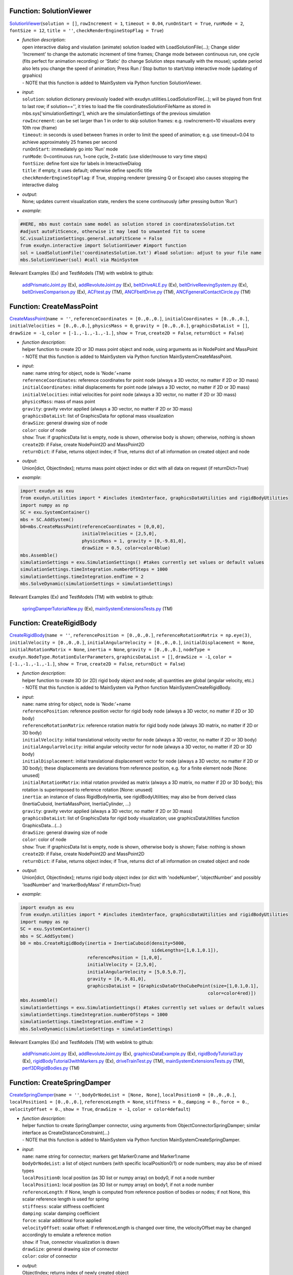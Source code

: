 

.. _sec-mainsystemextensions-solutionviewer:

Function: SolutionViewer
^^^^^^^^^^^^^^^^^^^^^^^^
`SolutionViewer <https://github.com/jgerstmayr/EXUDYN/blob/master/main/pythonDev/exudyn/interactive.py\#L754>`__\ (\ ``solution = []``\ , \ ``rowIncrement = 1``\ , \ ``timeout = 0.04``\ , \ ``runOnStart = True``\ , \ ``runMode = 2``\ , \ ``fontSize = 12``\ , \ ``title = ''``\ , \ ``checkRenderEngineStopFlag = True``\ )

- | \ *function description*\ :
  | open interactive dialog and visulation (animate) solution loaded with LoadSolutionFile(...); Change slider 'Increment' to change the automatic increment of time frames; Change mode between continuous run, one cycle (fits perfect for animation recording) or 'Static' (to change Solution steps manually with the mouse); update period also lets you change the speed of animation; Press Run / Stop button to start/stop interactive mode (updating of grpahics)
  | - NOTE that this function is added to MainSystem via Python function SolutionViewer.
- | \ *input*\ :
  | \ ``solution``\ : solution dictionary previously loaded with exudyn.utilities.LoadSolutionFile(...); will be played from first to last row; if solution=='', it tries to load the file coordinatesSolutionFileName as stored in mbs.sys['simulationSettings'], which are the simulationSettings of the previous simulation
  | \ ``rowIncrement``\ : can be set larger than 1 in order to skip solution frames: e.g. rowIncrement=10 visualizes every 10th row (frame)
  | \ ``timeout``\ : in seconds is used between frames in order to limit the speed of animation; e.g. use timeout=0.04 to achieve approximately 25 frames per second
  | \ ``runOnStart``\ : immediately go into 'Run' mode
  | \ ``runMode``\ : 0=continuous run, 1=one cycle, 2=static (use slider/mouse to vary time steps)
  | \ ``fontSize``\ : define font size for labels in InteractiveDialog
  | \ ``title``\ : if empty, it uses default; otherwise define specific title
  | \ ``checkRenderEngineStopFlag``\ : if True, stopping renderer (pressing Q or Escape) also causes stopping the interactive dialog
- | \ *output*\ :
  | None; updates current visualization state, renders the scene continuously (after pressing button 'Run')
- | \ *example*\ :

.. code-block:: python

  #HERE, mbs must contain same model as solution stored in coordinatesSolution.txt
  #adjust autoFitScence, otherwise it may lead to unwanted fit to scene
  SC.visualizationSettings.general.autoFitScene = False
  from exudyn.interactive import SolutionViewer #import function
  sol = LoadSolutionFile('coordinatesSolution.txt') #load solution: adjust to your file name
  mbs.SolutionViewer(sol) #call via MainSystem


Relevant Examples (Ex) and TestModels (TM) with weblink to github:

    \ `addPrismaticJoint.py <https://github.com/jgerstmayr/EXUDYN/blob/master/main/pythonDev/Examples/addPrismaticJoint.py>`_\  (Ex), \ `addRevoluteJoint.py <https://github.com/jgerstmayr/EXUDYN/blob/master/main/pythonDev/Examples/addRevoluteJoint.py>`_\  (Ex), \ `beltDriveALE.py <https://github.com/jgerstmayr/EXUDYN/blob/master/main/pythonDev/Examples/beltDriveALE.py>`_\  (Ex), \ `beltDriveReevingSystem.py <https://github.com/jgerstmayr/EXUDYN/blob/master/main/pythonDev/Examples/beltDriveReevingSystem.py>`_\  (Ex), \ `beltDrivesComparison.py <https://github.com/jgerstmayr/EXUDYN/blob/master/main/pythonDev/Examples/beltDrivesComparison.py>`_\  (Ex), \ `ACFtest.py <https://github.com/jgerstmayr/EXUDYN/blob/master/main/pythonDev/TestModels/ACFtest.py>`_\  (TM), \ `ANCFbeltDrive.py <https://github.com/jgerstmayr/EXUDYN/blob/master/main/pythonDev/TestModels/ANCFbeltDrive.py>`_\  (TM), \ `ANCFgeneralContactCircle.py <https://github.com/jgerstmayr/EXUDYN/blob/master/main/pythonDev/TestModels/ANCFgeneralContactCircle.py>`_\  (TM)



.. _sec-mainsystemextensions-createmasspoint:

Function: CreateMassPoint
^^^^^^^^^^^^^^^^^^^^^^^^^
`CreateMassPoint <https://github.com/jgerstmayr/EXUDYN/blob/master/main/pythonDev/exudyn/mainSystemExtensions.py\#L118>`__\ (\ ``name = ''``\ , \ ``referenceCoordinates = [0.,0.,0.]``\ , \ ``initialCoordinates = [0.,0.,0.]``\ , \ ``initialVelocities = [0.,0.,0.]``\ , \ ``physicsMass = 0``\ , \ ``gravity = [0.,0.,0.]``\ , \ ``graphicsDataList = []``\ , \ ``drawSize = -1``\ , \ ``color = [-1.,-1.,-1.,-1.]``\ , \ ``show = True``\ , \ ``create2D = False``\ , \ ``returnDict = False``\ )

- | \ *function description*\ :
  | helper function to create 2D or 3D mass point object and node, using arguments as in NodePoint and MassPoint
  | - NOTE that this function is added to MainSystem via Python function MainSystemCreateMassPoint.
- | \ *input*\ :
  | \ ``name``\ : name string for object, node is 'Node:'+name
  | \ ``referenceCoordinates``\ : reference coordinates for point node (always a 3D vector, no matter if 2D or 3D mass)
  | \ ``initialCoordinates``\ : initial displacements for point node (always a 3D vector, no matter if 2D or 3D mass)
  | \ ``initialVelocities``\ : initial velocities for point node (always a 3D vector, no matter if 2D or 3D mass)
  | \ ``physicsMass``\ : mass of mass point
  | \ ``gravity``\ : gravity vevtor applied (always a 3D vector, no matter if 2D or 3D mass)
  | \ ``graphicsDataList``\ : list of GraphicsData for optional mass visualization
  | \ ``drawSize``\ : general drawing size of node
  | \ ``color``\ : color of node
  | \ ``show``\ : True: if graphicsData list is empty, node is shown, otherwise body is shown; otherwise, nothing is shown
  | \ ``create2D``\ : if False, create NodePoint2D and MassPoint2D
  | \ ``returnDict``\ : if False, returns object index; if True, returns dict of all information on created object and node
- | \ *output*\ :
  | Union[dict, ObjectIndex]; returns mass point object index or dict with all data on request (if returnDict=True)
- | \ *example*\ :

.. code-block:: python

  import exudyn as exu
  from exudyn.utilities import * #includes itemInterface, graphicsDataUtilities and rigidBodyUtilities
  import numpy as np
  SC = exu.SystemContainer()
  mbs = SC.AddSystem()
  b0=mbs.CreateMassPoint(referenceCoordinates = [0,0,0],
                         initialVelocities = [2,5,0],
                         physicsMass = 1, gravity = [0,-9.81,0],
                         drawSize = 0.5, color=color4blue)
  mbs.Assemble()
  simulationSettings = exu.SimulationSettings() #takes currently set values or default values
  simulationSettings.timeIntegration.numberOfSteps = 1000
  simulationSettings.timeIntegration.endTime = 2
  mbs.SolveDynamic(simulationSettings = simulationSettings)


Relevant Examples (Ex) and TestModels (TM) with weblink to github:

    \ `springDamperTutorialNew.py <https://github.com/jgerstmayr/EXUDYN/blob/master/main/pythonDev/Examples/springDamperTutorialNew.py>`_\  (Ex), \ `mainSystemExtensionsTests.py <https://github.com/jgerstmayr/EXUDYN/blob/master/main/pythonDev/TestModels/mainSystemExtensionsTests.py>`_\  (TM)



.. _sec-mainsystemextensions-createrigidbody:

Function: CreateRigidBody
^^^^^^^^^^^^^^^^^^^^^^^^^
`CreateRigidBody <https://github.com/jgerstmayr/EXUDYN/blob/master/main/pythonDev/exudyn/mainSystemExtensions.py\#L247>`__\ (\ ``name = ''``\ , \ ``referencePosition = [0.,0.,0.]``\ , \ ``referenceRotationMatrix = np.eye(3)``\ , \ ``initialVelocity = [0.,0.,0.]``\ , \ ``initialAngularVelocity = [0.,0.,0.]``\ , \ ``initialDisplacement = None``\ , \ ``initialRotationMatrix = None``\ , \ ``inertia = None``\ , \ ``gravity = [0.,0.,0.]``\ , \ ``nodeType = exudyn.NodeType.RotationEulerParameters``\ , \ ``graphicsDataList = []``\ , \ ``drawSize = -1``\ , \ ``color = [-1.,-1.,-1.,-1.]``\ , \ ``show = True``\ , \ ``create2D = False``\ , \ ``returnDict = False``\ )

- | \ *function description*\ :
  | helper function to create 3D (or 2D) rigid body object and node; all quantities are global (angular velocity, etc.)
  | - NOTE that this function is added to MainSystem via Python function MainSystemCreateRigidBody.
- | \ *input*\ :
  | \ ``name``\ : name string for object, node is 'Node:'+name
  | \ ``referencePosition``\ : reference position vector for rigid body node (always a 3D vector, no matter if 2D or 3D body)
  | \ ``referenceRotationMatrix``\ : reference rotation matrix for rigid body node (always 3D matrix, no matter if 2D or 3D body)
  | \ ``initialVelocity``\ : initial translational velocity vector for node (always a 3D vector, no matter if 2D or 3D body)
  | \ ``initialAngularVelocity``\ : initial angular velocity vector for node (always a 3D vector, no matter if 2D or 3D body)
  | \ ``initialDisplacement``\ : initial translational displacement vector for node (always a 3D vector, no matter if 2D or 3D body); these displacements are deviations from reference position, e.g. for a finite element node [None: unused]
  | \ ``initialRotationMatrix``\ : initial rotation provided as matrix (always a 3D matrix, no matter if 2D or 3D body); this rotation is superimposed to reference rotation [None: unused]
  | \ ``inertia``\ : an instance of class RigidBodyInertia, see rigidBodyUtilities; may also be from derived class (InertiaCuboid, InertiaMassPoint, InertiaCylinder, ...)
  | \ ``gravity``\ : gravity vevtor applied (always a 3D vector, no matter if 2D or 3D mass)
  | \ ``graphicsDataList``\ : list of GraphicsData for rigid body visualization; use graphicsDataUtilities function GraphicsData...(...)
  | \ ``drawSize``\ : general drawing size of node
  | \ ``color``\ : color of node
  | \ ``show``\ : True: if graphicsData list is empty, node is shown, otherwise body is shown; False: nothing is shown
  | \ ``create2D``\ : if False, create NodePoint2D and MassPoint2D
  | \ ``returnDict``\ : if False, returns object index; if True, returns dict of all information on created object and node
- | \ *output*\ :
  | Union[dict, ObjectIndex]; returns rigid body object index (or dict with 'nodeNumber', 'objectNumber' and possibly 'loadNumber' and 'markerBodyMass' if returnDict=True)
- | \ *example*\ :

.. code-block:: python

  import exudyn as exu
  from exudyn.utilities import * #includes itemInterface, graphicsDataUtilities and rigidBodyUtilities
  import numpy as np
  SC = exu.SystemContainer()
  mbs = SC.AddSystem()
  b0 = mbs.CreateRigidBody(inertia = InertiaCuboid(density=5000,
                                                   sideLengths=[1,0.1,0.1]),
                           referencePosition = [1,0,0],
                           initialVelocity = [2,5,0],
                           initialAngularVelocity = [5,0.5,0.7],
                           gravity = [0,-9.81,0],
                           graphicsDataList = [GraphicsDataOrthoCubePoint(size=[1,0.1,0.1],
                                                                        color=color4red)])
  mbs.Assemble()
  simulationSettings = exu.SimulationSettings() #takes currently set values or default values
  simulationSettings.timeIntegration.numberOfSteps = 1000
  simulationSettings.timeIntegration.endTime = 2
  mbs.SolveDynamic(simulationSettings = simulationSettings)


Relevant Examples (Ex) and TestModels (TM) with weblink to github:

    \ `addPrismaticJoint.py <https://github.com/jgerstmayr/EXUDYN/blob/master/main/pythonDev/Examples/addPrismaticJoint.py>`_\  (Ex), \ `addRevoluteJoint.py <https://github.com/jgerstmayr/EXUDYN/blob/master/main/pythonDev/Examples/addRevoluteJoint.py>`_\  (Ex), \ `graphicsDataExample.py <https://github.com/jgerstmayr/EXUDYN/blob/master/main/pythonDev/Examples/graphicsDataExample.py>`_\  (Ex), \ `rigidBodyTutorial3.py <https://github.com/jgerstmayr/EXUDYN/blob/master/main/pythonDev/Examples/rigidBodyTutorial3.py>`_\  (Ex), \ `rigidBodyTutorial3withMarkers.py <https://github.com/jgerstmayr/EXUDYN/blob/master/main/pythonDev/Examples/rigidBodyTutorial3withMarkers.py>`_\  (Ex), \ `driveTrainTest.py <https://github.com/jgerstmayr/EXUDYN/blob/master/main/pythonDev/TestModels/driveTrainTest.py>`_\  (TM), \ `mainSystemExtensionsTests.py <https://github.com/jgerstmayr/EXUDYN/blob/master/main/pythonDev/TestModels/mainSystemExtensionsTests.py>`_\  (TM), \ `perf3DRigidBodies.py <https://github.com/jgerstmayr/EXUDYN/blob/master/main/pythonDev/TestModels/perf3DRigidBodies.py>`_\  (TM)



.. _sec-mainsystemextensions-createspringdamper:

Function: CreateSpringDamper
^^^^^^^^^^^^^^^^^^^^^^^^^^^^
`CreateSpringDamper <https://github.com/jgerstmayr/EXUDYN/blob/master/main/pythonDev/exudyn/mainSystemExtensions.py\#L469>`__\ (\ ``name = ''``\ , \ ``bodyOrNodeList = [None, None]``\ , \ ``localPosition0 = [0.,0.,0.]``\ , \ ``localPosition1 = [0.,0.,0.]``\ , \ ``referenceLength = None``\ , \ ``stiffness = 0.``\ , \ ``damping = 0.``\ , \ ``force = 0.``\ , \ ``velocityOffset = 0.``\ , \ ``show = True``\ , \ ``drawSize = -1``\ , \ ``color = color4default``\ )

- | \ *function description*\ :
  | helper function to create SpringDamper connector, using arguments from ObjectConnectorSpringDamper; similar interface as CreateDistanceConstraint(...)
  | - NOTE that this function is added to MainSystem via Python function MainSystemCreateSpringDamper.
- | \ *input*\ :
  | \ ``name``\ : name string for connector; markers get Marker0:name and Marker1:name
  | \ ``bodyOrNodeList``\ : a list of object numbers (with specific localPosition0/1) or node numbers; may also be of mixed types
  | \ ``localPosition0``\ : local position (as 3D list or numpy array) on body0, if not a node number
  | \ ``localPosition1``\ : local position (as 3D list or numpy array) on body1, if not a node number
  | \ ``referenceLength``\ : if None, length is computed from reference position of bodies or nodes; if not None, this scalar reference length is used for spring
  | \ ``stiffness``\ : scalar stiffness coefficient
  | \ ``damping``\ : scalar damping coefficient
  | \ ``force``\ : scalar additional force applied
  | \ ``velocityOffset``\ : scalar offset: if referenceLength is changed over time, the velocityOffset may be changed accordingly to emulate a reference motion
  | \ ``show``\ : if True, connector visualization is drawn
  | \ ``drawSize``\ : general drawing size of connector
  | \ ``color``\ : color of connector
- | \ *output*\ :
  | ObjectIndex; returns index of newly created object
- | \ *example*\ :

.. code-block:: python

  import exudyn as exu
  from exudyn.utilities import * #includes itemInterface, graphicsDataUtilities and rigidBodyUtilities
  import numpy as np
  SC = exu.SystemContainer()
  mbs = SC.AddSystem()
  b0 = mbs.CreateMassPoint(referenceCoordinates = [2,0,0],
                           initialVelocities = [2,5,0],
                           physicsMass = 1, gravity = [0,-9.81,0],
                           drawSize = 0.5, color=color4blue)
  oGround = mbs.AddObject(ObjectGround())
  #add vertical spring
  oSD = mbs.CreateSpringDamper(bodyOrNodeList=[oGround, b0],
                               localPosition0=[2,1,0],
                               localPosition1=[0,0,0],
                               stiffness=1e4, damping=1e2,
                               drawSize=0.2)
  mbs.Assemble()
  simulationSettings = exu.SimulationSettings() #takes currently set values or default values
  simulationSettings.timeIntegration.numberOfSteps = 1000
  simulationSettings.timeIntegration.endTime = 2
  SC.visualizationSettings.nodes.drawNodesAsPoint=False
  mbs.SolveDynamic(simulationSettings = simulationSettings)


Relevant Examples (Ex) and TestModels (TM) with weblink to github:

    \ `springDamperTutorialNew.py <https://github.com/jgerstmayr/EXUDYN/blob/master/main/pythonDev/Examples/springDamperTutorialNew.py>`_\  (Ex), \ `mainSystemExtensionsTests.py <https://github.com/jgerstmayr/EXUDYN/blob/master/main/pythonDev/TestModels/mainSystemExtensionsTests.py>`_\  (TM)



.. _sec-mainsystemextensions-createcartesianspringdamper:

Function: CreateCartesianSpringDamper
^^^^^^^^^^^^^^^^^^^^^^^^^^^^^^^^^^^^^
`CreateCartesianSpringDamper <https://github.com/jgerstmayr/EXUDYN/blob/master/main/pythonDev/exudyn/mainSystemExtensions.py\#L605>`__\ (\ ``name = ''``\ , \ ``bodyOrNodeList = [None, None]``\ , \ ``localPosition0 = [0.,0.,0.]``\ , \ ``localPosition1 = [0.,0.,0.]``\ , \ ``stiffness = [0.,0.,0.]``\ , \ ``damping = [0.,0.,0.]``\ , \ ``offset = [0.,0.,0.]``\ , \ ``show = True``\ , \ ``drawSize = -1``\ , \ ``color = color4default``\ )

- | \ *function description*\ :
  | helper function to create CartesianSpringDamper connector, using arguments from ObjectConnectorCartesianSpringDamper
  | - NOTE that this function is added to MainSystem via Python function MainSystemCreateCartesianSpringDamper.
- | \ *input*\ :
  | \ ``name``\ : name string for connector; markers get Marker0:name and Marker1:name
  | \ ``bodyOrNodeList``\ : a list of object numbers (with specific localPosition0/1) or node numbers; may also be of mixed types
  | \ ``localPosition0``\ : local position (as 3D list or numpy array) on body0, if not a node number
  | \ ``localPosition1``\ : local position (as 3D list or numpy array) on body1, if not a node number
  | \ ``stiffness``\ : stiffness coefficients (as 3D list or numpy array)
  | \ ``damping``\ : damping coefficients (as 3D list or numpy array)
  | \ ``offset``\ : offset vector (as 3D list or numpy array)
  | \ ``show``\ : if True, connector visualization is drawn
  | \ ``drawSize``\ : general drawing size of connector
  | \ ``color``\ : color of connector
- | \ *output*\ :
  | ObjectIndex; returns index of newly created object
- | \ *example*\ :

.. code-block:: python

  import exudyn as exu
  from exudyn.utilities import * #includes itemInterface, graphicsDataUtilities and rigidBodyUtilities
  import numpy as np
  SC = exu.SystemContainer()
  mbs = SC.AddSystem()
  b0 = mbs.CreateMassPoint(referenceCoordinates = [7,0,0],
                            physicsMass = 1, gravity = [0,-9.81,0],
                            drawSize = 0.5, color=color4blue)
  oGround = mbs.AddObject(ObjectGround())
  oSD = mbs.CreateCartesianSpringDamper(bodyOrNodeList=[oGround, b0],
                                localPosition0=[7.5,1,0],
                                localPosition1=[0,0,0],
                                stiffness=[200,2000,0], damping=[2,20,0],
                                drawSize=0.2)
  mbs.Assemble()
  simulationSettings = exu.SimulationSettings() #takes currently set values or default values
  simulationSettings.timeIntegration.numberOfSteps = 1000
  simulationSettings.timeIntegration.endTime = 2
  SC.visualizationSettings.nodes.drawNodesAsPoint=False
  mbs.SolveDynamic(simulationSettings = simulationSettings)


Relevant Examples (Ex) and TestModels (TM) with weblink to github:

    \ `mainSystemExtensionsTests.py <https://github.com/jgerstmayr/EXUDYN/blob/master/main/pythonDev/TestModels/mainSystemExtensionsTests.py>`_\  (TM)



.. _sec-mainsystemextensions-createrevolutejoint:

Function: CreateRevoluteJoint
^^^^^^^^^^^^^^^^^^^^^^^^^^^^^
`CreateRevoluteJoint <https://github.com/jgerstmayr/EXUDYN/blob/master/main/pythonDev/exudyn/mainSystemExtensions.py\#L712>`__\ (\ ``name = ''``\ , \ ``bodyNumbers = [None, None]``\ , \ ``position = []``\ , \ ``axis = []``\ , \ ``useGlobalFrame = True``\ , \ ``show = True``\ , \ ``axisRadius = 0.1``\ , \ ``axisLength = 0.4``\ , \ ``color = color4default``\ )

- | \ *function description*\ :
  | Create revolute joint between two bodies; definition of joint position and axis in global coordinates (alternatively in body0 local coordinates) for reference configuration of bodies; all markers, markerRotation and other quantities are automatically computed
  | - NOTE that this function is added to MainSystem via Python function MainSystemCreateRevoluteJoint.
- | \ *input*\ :
  | \ ``name``\ : name string for joint; markers get Marker0:name and Marker1:name
  | \ ``bodyNumbers``\ : a list of object numbers for body0 and body1; must be rigid body or ground object
  | \ ``position``\ : a 3D vector as list or np.array: if useGlobalFrame=True it describes the global position of the joint in reference configuration; else: local position in body0
  | \ ``axis``\ : a 3D vector as list or np.array: if  useGlobalFrame=True it describes the global rotation axis of the joint in reference configuration; else: local axis in body0
  | \ ``useGlobalFrame``\ : if False, the point and axis vectors are defined in the local coordinate system of body0
  | \ ``show``\ : if True, connector visualization is drawn
  | \ ``axisRadius``\ : radius of axis for connector graphical representation
  | \ ``axisLength``\ : length of axis for connector graphical representation
  | \ ``color``\ : color of connector
- | \ *output*\ :
  | [ObjectIndex, MarkerIndex, MarkerIndex]; returns list [oJoint, mBody0, mBody1], containing the joint object number, and the two rigid body markers on body0/1 for the joint
- | \ *example*\ :

.. code-block:: python

  import exudyn as exu
  from exudyn.utilities import * #includes itemInterface, graphicsDataUtilities and rigidBodyUtilities
  import numpy as np
  SC = exu.SystemContainer()
  mbs = SC.AddSystem()
  b0 = mbs.CreateRigidBody(inertia = InertiaCuboid(density=5000,
                                                   sideLengths=[1,0.1,0.1]),
                           referencePosition = [3,0,0],
                           gravity = [0,-9.81,0],
                           graphicsDataList = [GraphicsDataOrthoCubePoint(size=[1,0.1,0.1],
                                                                        color=color4steelblue)])
  oGround = mbs.AddObject(ObjectGround())
  mbs.CreateRevoluteJoint(bodyNumbers=[oGround, b0], position=[2.5,0,0], axis=[0,0,1],
                          useGlobalFrame=True, axisRadius=0.02, axisLength=0.14)
  mbs.Assemble()
  simulationSettings = exu.SimulationSettings() #takes currently set values or default values
  simulationSettings.timeIntegration.numberOfSteps = 1000
  simulationSettings.timeIntegration.endTime = 2
  mbs.SolveDynamic(simulationSettings = simulationSettings)


Relevant Examples (Ex) and TestModels (TM) with weblink to github:

    \ `addRevoluteJoint.py <https://github.com/jgerstmayr/EXUDYN/blob/master/main/pythonDev/Examples/addRevoluteJoint.py>`_\  (Ex), \ `rigidBodyTutorial3.py <https://github.com/jgerstmayr/EXUDYN/blob/master/main/pythonDev/Examples/rigidBodyTutorial3.py>`_\  (Ex), \ `solutionViewerTest.py <https://github.com/jgerstmayr/EXUDYN/blob/master/main/pythonDev/Examples/solutionViewerTest.py>`_\  (Ex), \ `mainSystemExtensionsTests.py <https://github.com/jgerstmayr/EXUDYN/blob/master/main/pythonDev/TestModels/mainSystemExtensionsTests.py>`_\  (TM), \ `perf3DRigidBodies.py <https://github.com/jgerstmayr/EXUDYN/blob/master/main/pythonDev/TestModels/perf3DRigidBodies.py>`_\  (TM)



.. _sec-mainsystemextensions-createprismaticjoint:

Function: CreatePrismaticJoint
^^^^^^^^^^^^^^^^^^^^^^^^^^^^^^
`CreatePrismaticJoint <https://github.com/jgerstmayr/EXUDYN/blob/master/main/pythonDev/exudyn/mainSystemExtensions.py\#L810>`__\ (\ ``name = ''``\ , \ ``bodyNumbers = [None, None]``\ , \ ``position = []``\ , \ ``axis = []``\ , \ ``useGlobalFrame = True``\ , \ ``show = True``\ , \ ``axisRadius = 0.1``\ , \ ``axisLength = 0.4``\ , \ ``color = color4default``\ )

- | \ *function description*\ :
  | Create prismatic joint between two bodies; definition of joint position and axis in global coordinates (alternatively in body0 local coordinates) for reference configuration of bodies; all markers, markerRotation and other quantities are automatically computed
  | - NOTE that this function is added to MainSystem via Python function MainSystemCreatePrismaticJoint.
- | \ *input*\ :
  | \ ``name``\ : name string for joint; markers get Marker0:name and Marker1:name
  | \ ``bodyNumbers``\ : a list of object numbers for body0 and body1; must be rigid body or ground object
  | \ ``position``\ : a 3D vector as list or np.array: if useGlobalFrame=True it describes the global position of the joint in reference configuration; else: local position in body0
  | \ ``axis``\ : a 3D vector as list or np.array containing the global translation axis of the joint in reference configuration
  | \ ``useGlobalFrame``\ : if False, the point and axis vectors are defined in the local coordinate system of body0
  | \ ``show``\ : if True, connector visualization is drawn
  | \ ``axisRadius``\ : radius of axis for connector graphical representation
  | \ ``axisLength``\ : length of axis for connector graphical representation
  | \ ``color``\ : color of connector
- | \ *output*\ :
  | [ObjectIndex, MarkerIndex, MarkerIndex]; returns list [oJoint, mBody0, mBody1], containing the joint object number, and the two rigid body markers on body0/1 for the joint
- | \ *example*\ :

.. code-block:: python

  import exudyn as exu
  from exudyn.utilities import * #includes itemInterface, graphicsDataUtilities and rigidBodyUtilities
  import numpy as np
  SC = exu.SystemContainer()
  mbs = SC.AddSystem()
  b0 = mbs.CreateRigidBody(inertia = InertiaCuboid(density=5000,
                                                   sideLengths=[1,0.1,0.1]),
                           referencePosition = [4,0,0],
                           initialVelocity = [0,4,0],
                           gravity = [0,-9.81,0],
                           graphicsDataList = [GraphicsDataOrthoCubePoint(size=[1,0.1,0.1],
                                                                        color=color4steelblue)])
  oGround = mbs.AddObject(ObjectGround())
  mbs.CreatePrismaticJoint(bodyNumbers=[oGround, b0], position=[3.5,0,0], axis=[0,1,0],
                           useGlobalFrame=True, axisRadius=0.02, axisLength=1)
  mbs.Assemble()
  simulationSettings = exu.SimulationSettings() #takes currently set values or default values
  simulationSettings.timeIntegration.numberOfSteps = 1000
  simulationSettings.timeIntegration.endTime = 2
  mbs.SolveDynamic(simulationSettings = simulationSettings)


Relevant Examples (Ex) and TestModels (TM) with weblink to github:

    \ `addPrismaticJoint.py <https://github.com/jgerstmayr/EXUDYN/blob/master/main/pythonDev/Examples/addPrismaticJoint.py>`_\  (Ex), \ `mainSystemExtensionsTests.py <https://github.com/jgerstmayr/EXUDYN/blob/master/main/pythonDev/TestModels/mainSystemExtensionsTests.py>`_\  (TM)



.. _sec-mainsystemextensions-createsphericaljoint:

Function: CreateSphericalJoint
^^^^^^^^^^^^^^^^^^^^^^^^^^^^^^
`CreateSphericalJoint <https://github.com/jgerstmayr/EXUDYN/blob/master/main/pythonDev/exudyn/mainSystemExtensions.py\#L900>`__\ (\ ``name = ''``\ , \ ``bodyNumbers = [None, None]``\ , \ ``position = []``\ , \ ``constrainedAxes = [1,1,1]``\ , \ ``useGlobalFrame = True``\ , \ ``show = True``\ , \ ``jointRadius = 0.1``\ , \ ``color = color4default``\ )

- | \ *function description*\ :
  | Create spherical joint between two bodies; definition of joint position in global coordinates (alternatively in body0 local coordinates) for reference configuration of bodies; all markers are automatically computed
  | - NOTE that this function is added to MainSystem via Python function MainSystemCreateSphericalJoint.
- | \ *input*\ :
  | \ ``name``\ : name string for joint; markers get Marker0:name and Marker1:name
  | \ ``bodyNumbers``\ : a list of object numbers for body0 and body1; must be mass point, rigid body or ground object
  | \ ``position``\ : a 3D vector as list or np.array: if useGlobalFrame=True it describes the global position of the joint in reference configuration; else: local position in body0
  | \ ``constrainedAxes``\ : flags, which determines which (global) translation axes are constrained; each entry may only be 0 (=free) axis or 1 (=constrained axis)
  | \ ``useGlobalFrame``\ : if False, the point and axis vectors are defined in the local coordinate system of body0
  | \ ``show``\ : if True, connector visualization is drawn
  | \ ``jointRadius``\ : radius of sphere for connector graphical representation
  | \ ``color``\ : color of connector
- | \ *output*\ :
  | [ObjectIndex, MarkerIndex, MarkerIndex]; returns list [oJoint, mBody0, mBody1], containing the joint object number, and the two rigid body markers on body0/1 for the joint
- | \ *example*\ :

.. code-block:: python

  import exudyn as exu
  from exudyn.utilities import * #includes itemInterface, graphicsDataUtilities and rigidBodyUtilities
  import numpy as np
  SC = exu.SystemContainer()
  mbs = SC.AddSystem()
  b0 = mbs.CreateRigidBody(inertia = InertiaCuboid(density=5000,
                                                   sideLengths=[1,0.1,0.1]),
                           referencePosition = [5,0,0],
                           initialAngularVelocity = [5,0,0],
                           gravity = [0,-9.81,0],
                           graphicsDataList = [GraphicsDataOrthoCubePoint(size=[1,0.1,0.1],
                                                                        color=color4orange)])
  oGround = mbs.AddObject(ObjectGround())
  mbs.CreateSphericalJoint(bodyNumbers=[oGround, b0], position=[5.5,0,0],
                           useGlobalFrame=True, jointRadius=0.06)
  mbs.Assemble()
  simulationSettings = exu.SimulationSettings() #takes currently set values or default values
  simulationSettings.timeIntegration.numberOfSteps = 1000
  simulationSettings.timeIntegration.endTime = 2
  mbs.SolveDynamic(simulationSettings = simulationSettings)


Relevant Examples (Ex) and TestModels (TM) with weblink to github:

    \ `driveTrainTest.py <https://github.com/jgerstmayr/EXUDYN/blob/master/main/pythonDev/TestModels/driveTrainTest.py>`_\  (TM), \ `mainSystemExtensionsTests.py <https://github.com/jgerstmayr/EXUDYN/blob/master/main/pythonDev/TestModels/mainSystemExtensionsTests.py>`_\  (TM)



.. _sec-mainsystemextensions-creategenericjoint:

Function: CreateGenericJoint
^^^^^^^^^^^^^^^^^^^^^^^^^^^^
`CreateGenericJoint <https://github.com/jgerstmayr/EXUDYN/blob/master/main/pythonDev/exudyn/mainSystemExtensions.py\#L983>`__\ (\ ``name = ''``\ , \ ``bodyNumbers = [None, None]``\ , \ ``position = []``\ , \ ``rotationMatrixAxes = np.eye(3)``\ , \ ``constrainedAxes = [1,1,1, 1,1,1]``\ , \ ``useGlobalFrame = True``\ , \ ``show = True``\ , \ ``axesRadius = 0.1``\ , \ ``axesLength = 0.4``\ , \ ``color = color4default``\ )

- | \ *function description*\ :
  | Create generic joint between two bodies; definition of joint position (position) and axes (rotationMatrixAxes) in global coordinates (useGlobalFrame=True) or in local coordinates of body0 (useGlobalFrame=False), where rotationMatrixAxes is an additional rotation to body0; all markers, markerRotation and other quantities are automatically computed
  | - NOTE that this function is added to MainSystem via Python function MainSystemCreateGenericJoint.
- | \ *input*\ :
  | \ ``name``\ : name string for joint; markers get Marker0:name and Marker1:name
  | \ ``bodyNumber0``\ : a object number for body0, must be rigid body or ground object
  | \ ``bodyNumber1``\ : a object number for body1, must be rigid body or ground object
  | \ ``position``\ : a 3D vector as list or np.array: if useGlobalFrame=True it describes the global position of the joint in reference configuration; else: local position in body0
  | \ ``rotationMatrixAxes``\ : rotation matrix which defines orientation of constrainedAxes; if useGlobalFrame, this rotation matrix is global, else the rotation matrix is post-multiplied with the rotation of body0, identical with rotationMarker0 in the joint
  | \ ``constrainedAxes``\ : flag, which determines which translation (0,1,2) and rotation (3,4,5) axes are constrained; each entry may only be 0 (=free) axis or 1 (=constrained axis); ALL constrained Axes are defined relative to reference rotation of body0 times rotation0
  | \ ``useGlobalFrame``\ : if False, the position is defined in the local coordinate system of body0, otherwise it is defined in global coordinates
  | \ ``show``\ : if True, connector visualization is drawn
  | \ ``axesRadius``\ : radius of axes for connector graphical representation
  | \ ``axesLength``\ : length of axes for connector graphical representation
  | \ ``color``\ : color of connector
- | \ *output*\ :
  | [ObjectIndex, MarkerIndex, MarkerIndex]; returns list [oJoint, mBody0, mBody1], containing the joint object number, and the two rigid body markers on body0/1 for the joint
- | \ *example*\ :

.. code-block:: python

  import exudyn as exu
  from exudyn.utilities import * #includes itemInterface, graphicsDataUtilities and rigidBodyUtilities
  import numpy as np
  SC = exu.SystemContainer()
  mbs = SC.AddSystem()
  b0 = mbs.CreateRigidBody(inertia = InertiaCuboid(density=5000,
                                                   sideLengths=[1,0.1,0.1]),
                           referencePosition = [6,0,0],
                           initialAngularVelocity = [0,8,0],
                           gravity = [0,-9.81,0],
                           graphicsDataList = [GraphicsDataOrthoCubePoint(size=[1,0.1,0.1],
                                                                        color=color4orange)])
  oGround = mbs.AddObject(ObjectGround())
  mbs.CreateGenericJoint(bodyNumbers=[oGround, b0], position=[5.5,0,0],
                         constrainedAxes=[1,1,1, 1,0,0],
                         rotationMatrixAxes=RotationMatrixX(0.125*pi), #tilt axes
                         useGlobalFrame=True, axesRadius=0.02, axesLength=0.2)
  mbs.Assemble()
  simulationSettings = exu.SimulationSettings() #takes currently set values or default values
  simulationSettings.timeIntegration.numberOfSteps = 1000
  simulationSettings.timeIntegration.endTime = 2
  mbs.SolveDynamic(simulationSettings = simulationSettings)


Relevant Examples (Ex) and TestModels (TM) with weblink to github:

    \ `driveTrainTest.py <https://github.com/jgerstmayr/EXUDYN/blob/master/main/pythonDev/TestModels/driveTrainTest.py>`_\  (TM), \ `mainSystemExtensionsTests.py <https://github.com/jgerstmayr/EXUDYN/blob/master/main/pythonDev/TestModels/mainSystemExtensionsTests.py>`_\  (TM), \ `rigidBodyCOMtest.py <https://github.com/jgerstmayr/EXUDYN/blob/master/main/pythonDev/TestModels/rigidBodyCOMtest.py>`_\  (TM)



.. _sec-mainsystemextensions-createdistanceconstraint:

Function: CreateDistanceConstraint
^^^^^^^^^^^^^^^^^^^^^^^^^^^^^^^^^^
`CreateDistanceConstraint <https://github.com/jgerstmayr/EXUDYN/blob/master/main/pythonDev/exudyn/mainSystemExtensions.py\#L1086>`__\ (\ ``name = ''``\ , \ ``bodyOrNodeList = [None, None]``\ , \ ``localPosition0 = [0.,0.,0.]``\ , \ ``localPosition1 = [0.,0.,0.]``\ , \ ``distance = None``\ , \ ``show = True``\ , \ ``drawSize = -1.``\ , \ ``color = color4default``\ )

- | \ *function description*\ :
  | Create distance joint between two bodies; definition of joint positions in local coordinates of bodies or nodes; if distance=None, it is computed automatically from reference length; all markers are automatically computed
  | - NOTE that this function is added to MainSystem via Python function MainSystemCreateDistanceConstraint.
- | \ *input*\ :
  | \ ``name``\ : name string for joint; markers get Marker0:name and Marker1:name
  | \ ``bodyOrNodeList``\ : a list of object numbers (with specific localPosition0/1) or node numbers; may also be of mixed types
  | \ ``localPosition0``\ : local position (as 3D list or numpy array) on body0, if not a node number
  | \ ``localPosition1``\ : local position (as 3D list or numpy array) on body1, if not a node number
  | \ ``distance``\ : if None, distance is computed from reference position of bodies or nodes; if not None, this distance (which must be always larger than zero) is prescribed between the two positions
  | \ ``show``\ : if True, connector visualization is drawn
  | \ ``drawSize``\ : general drawing size of node
  | \ ``color``\ : color of connector
- | \ *output*\ :
  | [ObjectIndex, MarkerIndex, MarkerIndex]; returns list [oJoint, mBody0, mBody1], containing the joint object number, and the two rigid body markers on body0/1 for the joint
- | \ *example*\ :

.. code-block:: python

  import exudyn as exu
  from exudyn.utilities import * #includes itemInterface, graphicsDataUtilities and rigidBodyUtilities
  import numpy as np
  SC = exu.SystemContainer()
  mbs = SC.AddSystem()
  b0 = mbs.CreateRigidBody(inertia = InertiaCuboid(density=5000,
                                                    sideLengths=[1,0.1,0.1]),
                            referencePosition = [6,0,0],
                            gravity = [0,-9.81,0],
                            graphicsDataList = [GraphicsDataOrthoCubePoint(size=[1,0.1,0.1],
                                                                        color=color4orange)])
  m1 = mbs.CreateMassPoint(referenceCoordinates=[5.5,-1,0],
                           physicsMass=1, drawSize = 0.2)
  n1 = mbs.GetObject(m1)['nodeNumber']
  oGround = mbs.AddObject(ObjectGround())
  mbs.CreateDistanceConstraint(bodyOrNodeList=[oGround, b0],
                               localPosition0 = [6.5,1,0],
                               localPosition1 = [0.5,0,0],
                               distance=None, #automatically computed
                               drawSize=0.06)
  mbs.CreateDistanceConstraint(bodyOrNodeList=[b0, n1],
                               localPosition0 = [-0.5,0,0],
                               localPosition1 = [0.,0.,0.], #must be [0,0,0] for Node
                               distance=None, #automatically computed
                               drawSize=0.06)
  mbs.Assemble()
  simulationSettings = exu.SimulationSettings() #takes currently set values or default values
  simulationSettings.timeIntegration.numberOfSteps = 1000
  simulationSettings.timeIntegration.endTime = 2
  mbs.SolveDynamic(simulationSettings = simulationSettings)


Relevant Examples (Ex) and TestModels (TM) with weblink to github:

    \ `mainSystemExtensionsTests.py <https://github.com/jgerstmayr/EXUDYN/blob/master/main/pythonDev/TestModels/mainSystemExtensionsTests.py>`_\  (TM)



.. _sec-mainsystemextensions-plotsensor:

Function: PlotSensor
^^^^^^^^^^^^^^^^^^^^
`PlotSensor <https://github.com/jgerstmayr/EXUDYN/blob/master/main/pythonDev/exudyn/plot.py\#L226>`__\ (\ ``sensorNumbers = []``\ , \ ``components = 0``\ , \ ``xLabel = 'time (s)'``\ , \ ``yLabel = None``\ , \ ``labels = []``\ , \ ``colorCodeOffset = 0``\ , \ ``newFigure = True``\ , \ ``closeAll = False``\ , \ ``componentsX = []``\ , \ ``title = ''``\ , \ ``figureName = ''``\ , \ ``fontSize = 16``\ , \ ``colors = []``\ , \ ``lineStyles = []``\ , \ ``lineWidths = []``\ , \ ``markerStyles = []``\ , \ ``markerSizes = []``\ , \ ``markerDensity = 0.08``\ , \ ``rangeX = []``\ , \ ``rangeY = []``\ , \ ``majorTicksX = 10``\ , \ ``majorTicksY = 10``\ , \ ``offsets = []``\ , \ ``factors = []``\ , \ ``subPlot = []``\ , \ ``sizeInches = [6.4,4.8]``\ , \ ``fileName = ''``\ , \ ``useXYZcomponents = True``\ , \ ``**kwargs``\ )

- | \ *function description*\ :
  | Helper function for direct and easy visualization of sensor outputs, without need for loading text files, etc.; PlotSensor can be used to simply plot, e.g., the measured x-Position over time in a figure. PlotSensor provides an interface to matplotlib (which needs to be installed). Default values of many function arguments can be changed using the exudyn.plot function PlotSensorDefaults(), see there for usage.
  | - NOTE that this function is added to MainSystem via Python function PlotSensor.
- | \ *input*\ :
  | \ ``sensorNumbers``\ : consists of one or a list of sensor numbers (type SensorIndex or int) as returned by the mbs function AddSensor(...); sensors need to set writeToFile=True and/or storeInternal=True for PlotSensor to work; alternatively, it may contain FILENAMES (incl. path) to stored sensor or solution files OR a numpy array instead of sensor numbers; the format of data (file or numpy array) must contain per row the time and according solution values in columns; if components is a list and sensorNumbers is a scalar, sensorNumbers is adjusted automatically to the components
  | \ ``components``\ : consists of one or a list of components according to the component of the sensor to be plotted at y-axis; if components is a list and sensorNumbers is a scalar, sensorNumbers is adjusted automatically to the components; as always, components are zero-based, meaning 0=X, 1=Y, etc.; for regular sensor files, time will be component=-1; to show the norm (e.g., of a force vector), use component=[plot.componentNorm] for according sensors; norm will consider all values of sensor except time (for 3D force, it will be \ :math:`\sqrt{f_0^2+f_1^2+f_2^2}`\ ); offsets and factors are mapped on norm (plot value=factor\*(norm(values) + offset) ), not on component values
  | \ ``componentsX``\ : default componentsX=[] uses time in files; otherwise provide componentsX as list of components (or scalar) representing x components of sensors in plotted curves; DON'T forget to change xLabel accordingly!
  | Using componentsX=[...] with a list of column indices specifies the respective columns used for the x-coordinates in all sensors; by default, values are plotted against the first column in the files, which is time; according to counting in PlotSensor, this represents componentX=-1;
  | plotting y over x in a position sensor thus reads: components=[1], componentsX=[0];
  | plotting time over x reads: components=[-1], componentsX=[0];
  | the default value reads componentsX=[-1,-1,...]
  | \ ``xLabel``\ : string for text at x-axis
  | \ ``yLabel``\ : string for text at y-axis (default: None==> label is automatically computed from sensor value types)
  | \ ``labels``\ : string (for one sensor) or list of strings (according to number of sensors resp. components) representing the labels used in legend; if labels=[], automatically generated legend is used
  | \ ``rangeX``\ : default rangeX=[]: computes range automatically; otherwise use rangeX to set range (limits) for x-axis provided as sorted list of two floats, e.g., rangeX=[0,4]
  | \ ``rangeY``\ : default rangeY=[]: computes range automatically; otherwise use rangeY to set range (limits) for y-axis provided as sorted list of two floats, e.g., rangeY=[-1,1]
  | \ ``figureName``\ : optional name for figure, if newFigure=True
  | \ ``fontSize``\ : change general fontsize of axis, labels, etc. (matplotlib default is 12, default in PlotSensor: 16)
  | \ ``title``\ : optional string representing plot title
  | \ ``offsets``\ : provide as scalar, list of scalars (per sensor) or list of 2D numpy.arrays (per sensor, having same rows/columns as sensor data; in this case it will also influence x-axis if componentsX is different from -1) to add offset to each sensor output; for an original value fOrig, the new value reads fNew = factor\*(fOrig+offset); for offset provided as numpy array (with same time values), the 'time' column is ignored in the offset computation; can be used to compute difference of sensors; if offsets=[], no offset is used
  | \ ``factors``\ : provide as scalar or list (per sensor) to add factor to each sensor output; for an original value fOrig, the new value reads fNew = factor\*(fOrig+offset); if factor=[], no factor is used
  | \ ``majorTicksX``\ : number of major ticks on x-axis; default: 10
  | \ ``majorTicksY``\ : number of major ticks on y-axis; default: 10
  | \ ``colorCodeOffset``\ : int offset for color code, color codes going from 0 to 27 (see PlotLineCode(...)); automatic line/color codes are used if no colors and lineStyles are used
  | \ ``colors``\ : color is automatically selected from colorCodeOffset if colors=[]; otherwise chose from 'b', 'g', 'r', 'c', 'm', 'y', 'k' and many other colors see https://matplotlib.org/stable/gallery/color/named_colors.html
  | \ ``lineStyles``\ : line style is automatically selected from colorCodeOffset if lineStyles=[]; otherwise define for all lines with string or with list of strings, chosing from '-', '--', '-.', ':', or ''
  | \ ``lineWidths``\ : float to define line width by float (default=1); either use single float for all sensors or list of floats with length >= number of sensors
  | \ ``markerStyles``\ : if different from [], marker styles are defined as list of marker style strings or single string for one sensor; chose from '.', 'o', 'x', '+' ... check listMarkerStylesFilled and listMarkerStyles in exudyn.plot and see https://matplotlib.org/stable/api/markers_api.html ; ADD a space to markers to make them empty (transparent), e.g. 'o ' will create an empty circle
  | \ ``markerSizes``\ : float to define marker size by float (default=6); either use single float for all sensors or list of floats with length >= number of sensors
  | \ ``markerDensity``\ : if int, it defines approx. the total number of markers used along each graph; if float, this defines the distance of markers relative to the diagonal of the plot (default=0.08); if None, it adds a marker to every data point if marker style is specified for sensor
  | \ ``newFigure``\ : if True, a new matplotlib.pyplot figure is created; otherwise, existing figures are overwritten
  | \ ``subPlot``\ : given as list [nx, ny, position] with nx, ny being the number of subplots in x and y direction (nx=cols, ny=rows), and position in [1,..., nx\*ny] gives the position in the subplots; use the same structure for first PlotSensor (with newFigure=True) and all subsequent PlotSensor calls with newFigure=False, which creates the according subplots; default=[](no subplots)
  | \ ``sizeInches``\ : given as list [sizeX, sizeY] with the sizes per (sub)plot given in inches; default: [6.4, 4.8]; in case of sub plots, the total size of the figure is computed from nx\*sizeInches[0] and ny\*sizeInches[1]
  | \ ``fileName``\ : if this string is non-empty, figure will be saved to given path and filename (use figName.pdf to safe as PDF or figName.png to save as PNG image); use matplotlib.use('Agg') in order not to open figures if you just want to save them
  | \ ``useXYZcomponents``\ : of True, it will use X, Y and Z for sensor components, e.g., measuring Position, Velocity, etc. wherever possible
  | \ ``closeAll``\ : if True, close all figures before opening new one (do this only in first PlotSensor command!)
  | \ ``[*kwargs]``\ :
  | \ ``minorTicksXon``\ : if True, turn minor ticks for x-axis on
  | \ ``minorTicksYon``\ : if True, turn minor ticks for y-axis on
  | \ ``fileCommentChar``\ : if exists, defines the comment character in files (\#, 
  | \ ``fileDelimiterChar``\ : if exists, defines the character indicating the columns for data (',', ' ', ';', ...)
- | \ *output*\ :
  | [Any, Any, Any, Any]; plots the sensor data; returns [plt, fig, ax, line] in which plt is matplotlib.pyplot, fig is the figure (or None), ax is the axis (or None) and line is the return value of plt.plot (or None) which could be changed hereafter
- | \ *notes*\ :
  | adjust default values by modifying the variables exudyn.plot.plotSensorDefault..., e.g., exudyn.plot.plotSensorDefaultFontSize
- | \ *example*\ :

.. code-block:: python

  #assume to have some position-based nodes 0 and 1:
  s0=mbs.AddSensor(SensorNode(nodeNumber=0, fileName='s0.txt',
                              outputVariableType=exu.OutputVariableType.Position))
  s1=mbs.AddSensor(SensorNode(nodeNumber=1, fileName='s1.txt',
                              outputVariableType=exu.OutputVariableType.Position))
  mbs.PlotSensor(s0, 0) #plot x-coordinate
  #plot x for s0 and z for s1:
  mbs.PlotSensor(sensorNumbers=[s0,s1], components=[0,2], yLabel='this is the position in meter')
  mbs.PlotSensor(sensorNumbers=s0, components=plot.componentNorm) #norm of position
  mbs.PlotSensor(sensorNumbers=s0, components=[0,1,2], factors=1000., title='Answers to the big questions')
  mbs.PlotSensor(sensorNumbers=s0, components=[0,1,2,3],
             yLabel='Coordantes with offset 1\nand scaled with $\\frac{1}{1000}$',
             factors=1e-3, offsets=1,fontSize=12, closeAll=True)
  #assume to have body sensor sBody, marker sensor sMarker:
  mbs.PlotSensor(sensorNumbers=[sBody]*3+[sMarker]*3, components=[0,1,2,0,1,2],
             colorCodeOffset=3, newFigure=False, fontSize=10,
             yLabel='Rotation $\\alpha, \\beta, \\gamma$ and\n Position $x,y,z$',
             title='compare marker and body sensor')
  #assume having file plotSensorNode.txt:
  mbs.PlotSensor(sensorNumbers=[s0]*3+ [filedir+'plotSensorNode.txt']*3,
             components=[0,1,2]*2)
  #plot y over x:
  mbs.PlotSensor(sensorNumbers=s0, componentsX=[0], components=[1], xLabel='x-Position', yLabel='y-Position')
  #for further examples, see also Examples/plotSensorExamples.py


Relevant Examples (Ex) and TestModels (TM) with weblink to github:

    \ `ANCFALEtest.py <https://github.com/jgerstmayr/EXUDYN/blob/master/main/pythonDev/Examples/ANCFALEtest.py>`_\  (Ex), \ `beltDriveALE.py <https://github.com/jgerstmayr/EXUDYN/blob/master/main/pythonDev/Examples/beltDriveALE.py>`_\  (Ex), \ `beltDriveReevingSystem.py <https://github.com/jgerstmayr/EXUDYN/blob/master/main/pythonDev/Examples/beltDriveReevingSystem.py>`_\  (Ex), \ `beltDrivesComparison.py <https://github.com/jgerstmayr/EXUDYN/blob/master/main/pythonDev/Examples/beltDrivesComparison.py>`_\  (Ex), \ `bicycleIftommBenchmark.py <https://github.com/jgerstmayr/EXUDYN/blob/master/main/pythonDev/Examples/bicycleIftommBenchmark.py>`_\  (Ex), \ `ACFtest.py <https://github.com/jgerstmayr/EXUDYN/blob/master/main/pythonDev/TestModels/ACFtest.py>`_\  (TM), \ `ANCFbeltDrive.py <https://github.com/jgerstmayr/EXUDYN/blob/master/main/pythonDev/TestModels/ANCFbeltDrive.py>`_\  (TM), \ `ANCFgeneralContactCircle.py <https://github.com/jgerstmayr/EXUDYN/blob/master/main/pythonDev/TestModels/ANCFgeneralContactCircle.py>`_\  (TM)



.. _sec-mainsystemextensions-solvestatic:

Function: SolveStatic
^^^^^^^^^^^^^^^^^^^^^
`SolveStatic <https://github.com/jgerstmayr/EXUDYN/blob/master/main/pythonDev/exudyn/solver.py\#L153>`__\ (\ ``simulationSettings = exudyn.SimulationSettings()``\ , \ ``updateInitialValues = False``\ , \ ``storeSolver = True``\ , \ ``showHints = False``\ , \ ``showCausingItems = True``\ )

- | \ *function description*\ :
  | solves the static mbs problem using simulationSettings; check theDoc.pdf for MainSolverStatic for further details of the static solver; this function is also available in exudyn (using exudyn.SolveStatic(...))
  | - NOTE that this function is added to MainSystem via Python function SolveStatic.
- | \ *input*\ :
  | \ ``simulationSettings``\ : specific simulation settings out of exu.SimulationSettings(), as described in Section :ref:`sec-solutionsettings`\ ; use options for newton, discontinuous settings, etc., from staticSolver sub-items
  | \ ``updateInitialValues``\ : if True, the results are written to initial values, such at a consecutive simulation uses the results of this simulation as the initial values of the next simulation
  | \ ``storeSolver``\ : if True, the staticSolver object is stored in the mbs.sys dictionary as mbs.sys['staticSolver'], and simulationSettings are stored as mbs.sys['simulationSettings']
- | \ *output*\ :
  | bool; returns True, if successful, False if fails; if storeSolver = True, mbs.sys contains staticSolver, which allows to investigate solver problems (check theDoc.pdf Section :ref:`sec-solversubstructures`\  and the items described in Section :ref:`sec-mainsolverstatic`\ )
- | \ *example*\ :

.. code-block:: python

  import exudyn as exu
  from exudyn.itemInterface import *
  SC = exu.SystemContainer()
  mbs = SC.AddSystem()
  #create simple system:
  ground = mbs.AddObject(ObjectGround())
  mbs.AddNode(NodePoint())
  body = mbs.AddObject(MassPoint(physicsMass=1, nodeNumber=0))
  m0 = mbs.AddMarker(MarkerBodyPosition(bodyNumber=ground))
  m1 = mbs.AddMarker(MarkerBodyPosition(bodyNumber=body))
  mbs.AddObject(CartesianSpringDamper(markerNumbers=[m0,m1], stiffness=[100,100,100]))
  mbs.AddLoad(LoadForceVector(markerNumber=m1, loadVector=[10,10,10]))
  mbs.Assemble()
  simulationSettings = exu.SimulationSettings()
  simulationSettings.timeIntegration.endTime = 10
  success = mbs.SolveStatic(simulationSettings, storeSolver = True)
  print("success =", success)
  print("iterations = ", mbs.sys['staticSolver'].it)
  print("pos=", mbs.GetObjectOutputBody(body,localPosition=[0,0,0],
        variableType=exu.OutputVariableType.Position))


Relevant Examples (Ex) and TestModels (TM) with weblink to github:

    \ `3SpringsDistance.py <https://github.com/jgerstmayr/EXUDYN/blob/master/main/pythonDev/Examples/3SpringsDistance.py>`_\  (Ex), \ `ALEANCFpipe.py <https://github.com/jgerstmayr/EXUDYN/blob/master/main/pythonDev/Examples/ALEANCFpipe.py>`_\  (Ex), \ `ANCFALEtest.py <https://github.com/jgerstmayr/EXUDYN/blob/master/main/pythonDev/Examples/ANCFALEtest.py>`_\  (Ex), \ `ANCFcantileverTest.py <https://github.com/jgerstmayr/EXUDYN/blob/master/main/pythonDev/Examples/ANCFcantileverTest.py>`_\  (Ex), \ `ANCFcontactCircle.py <https://github.com/jgerstmayr/EXUDYN/blob/master/main/pythonDev/Examples/ANCFcontactCircle.py>`_\  (Ex), \ `ANCFBeamTest.py <https://github.com/jgerstmayr/EXUDYN/blob/master/main/pythonDev/TestModels/ANCFBeamTest.py>`_\  (TM), \ `ANCFbeltDrive.py <https://github.com/jgerstmayr/EXUDYN/blob/master/main/pythonDev/TestModels/ANCFbeltDrive.py>`_\  (TM), \ `ANCFcontactCircleTest.py <https://github.com/jgerstmayr/EXUDYN/blob/master/main/pythonDev/TestModels/ANCFcontactCircleTest.py>`_\  (TM)



.. _sec-mainsystemextensions-solvedynamic:

Function: SolveDynamic
^^^^^^^^^^^^^^^^^^^^^^
`SolveDynamic <https://github.com/jgerstmayr/EXUDYN/blob/master/main/pythonDev/exudyn/solver.py\#L218>`__\ (\ ``simulationSettings = exudyn.SimulationSettings()``\ , \ ``solverType = exudyn.DynamicSolverType.GeneralizedAlpha``\ , \ ``updateInitialValues = False``\ , \ ``storeSolver = True``\ , \ ``showHints = False``\ , \ ``showCausingItems = True``\ )

- | \ *function description*\ :
  | solves the dynamic mbs problem using simulationSettings and solver type; check theDoc.pdf for MainSolverImplicitSecondOrder for further details of the dynamic solver; this function is also available in exudyn (using exudyn.SolveDynamic(...))
  | - NOTE that this function is added to MainSystem via Python function SolveDynamic.
- | \ *input*\ :
  | \ ``simulationSettings``\ : specific simulation settings out of exu.SimulationSettings(), as described in Section :ref:`sec-solutionsettings`\ ; use options for newton, discontinuous settings, etc., from timeIntegration; therein, implicit second order solvers use settings from generalizedAlpha and explict solvers from explicitIntegration; be careful with settings, as the influence accuracy (step size!), convergence and performance (see special Section :ref:`sec-overview-basics-speedup`\ )
  | \ ``solverType``\ : use exudyn.DynamicSolverType to set specific solver (default=generalized alpha)
  | \ ``updateInitialValues``\ : if True, the results are written to initial values, such at a consecutive simulation uses the results of this simulation as the initial values of the next simulation
  | \ ``storeSolver``\ : if True, the staticSolver object is stored in the mbs.sys dictionary as mbs.sys['staticSolver'], and simulationSettings are stored as mbs.sys['simulationSettings']
  | \ ``showHints``\ : show additional hints, if solver fails
  | \ ``showCausingItems``\ : if linear solver fails, this option helps to identify objects, etc. which are related to a singularity in the linearized system matrix
- | \ *output*\ :
  | bool; returns True, if successful, False if fails; if storeSolver = True, mbs.sys contains staticSolver, which allows to investigate solver problems (check theDoc.pdf Section :ref:`sec-solversubstructures`\  and the items described in Section :ref:`sec-mainsolverstatic`\ )
- | \ *example*\ :

.. code-block:: python

  import exudyn as exu
  from exudyn.itemInterface import *
  SC = exu.SystemContainer()
  mbs = SC.AddSystem()
  #create simple system:
  ground = mbs.AddObject(ObjectGround())
  mbs.AddNode(NodePoint())
  body = mbs.AddObject(MassPoint(physicsMass=1, nodeNumber=0))
  m0 = mbs.AddMarker(MarkerBodyPosition(bodyNumber=ground))
  m1 = mbs.AddMarker(MarkerBodyPosition(bodyNumber=body))
  mbs.AddObject(CartesianSpringDamper(markerNumbers=[m0,m1], stiffness=[100,100,100]))
  mbs.AddLoad(LoadForceVector(markerNumber=m1, loadVector=[10,10,10]))
  #
  mbs.Assemble()
  simulationSettings = exu.SimulationSettings()
  simulationSettings.timeIntegration.endTime = 10
  success = mbs.SolveDynamic(simulationSettings, storeSolver = True)
  print("success =", success)
  print("iterations = ", mbs.sys['dynamicSolver'].it)
  print("pos=", mbs.GetObjectOutputBody(body,localPosition=[0,0,0],
        variableType=exu.OutputVariableType.Position))


Relevant Examples (Ex) and TestModels (TM) with weblink to github:

    \ `3SpringsDistance.py <https://github.com/jgerstmayr/EXUDYN/blob/master/main/pythonDev/Examples/3SpringsDistance.py>`_\  (Ex), \ `addPrismaticJoint.py <https://github.com/jgerstmayr/EXUDYN/blob/master/main/pythonDev/Examples/addPrismaticJoint.py>`_\  (Ex), \ `addRevoluteJoint.py <https://github.com/jgerstmayr/EXUDYN/blob/master/main/pythonDev/Examples/addRevoluteJoint.py>`_\  (Ex), \ `ALEANCFpipe.py <https://github.com/jgerstmayr/EXUDYN/blob/master/main/pythonDev/Examples/ALEANCFpipe.py>`_\  (Ex), \ `ANCFALEtest.py <https://github.com/jgerstmayr/EXUDYN/blob/master/main/pythonDev/Examples/ANCFALEtest.py>`_\  (Ex), \ `abaqusImportTest.py <https://github.com/jgerstmayr/EXUDYN/blob/master/main/pythonDev/TestModels/abaqusImportTest.py>`_\  (TM), \ `ACFtest.py <https://github.com/jgerstmayr/EXUDYN/blob/master/main/pythonDev/TestModels/ACFtest.py>`_\  (TM), \ `ANCFBeamEigTest.py <https://github.com/jgerstmayr/EXUDYN/blob/master/main/pythonDev/TestModels/ANCFBeamEigTest.py>`_\  (TM)



.. _sec-mainsystemextensions-computelinearizedsystem:

Function: ComputeLinearizedSystem
^^^^^^^^^^^^^^^^^^^^^^^^^^^^^^^^^
`ComputeLinearizedSystem <https://github.com/jgerstmayr/EXUDYN/blob/master/main/pythonDev/exudyn/solver.py\#L364>`__\ (\ ``simulationSettings = exudyn.SimulationSettings()``\ , \ ``useSparseSolver = False``\ )

- | \ *function description*\ :
  | compute linearized system of equations for ODE2 part of mbs, not considering the effects of algebraic constraints
  | - NOTE that this function is added to MainSystem via Python function ComputeLinearizedSystem.
- | \ *input*\ :
  | \ ``simulationSettings``\ : specific simulation settings used for computation of jacobian (e.g., sparse mode in static solver enables sparse computation)
  | \ ``useSparseSolver``\ : if False (only for small systems), all eigenvalues are computed in dense mode (slow for large systems!); if True, only the numberOfEigenvalues are computed (numberOfEigenvalues must be set!); Currently, the matrices are exported only in DENSE MODE from mbs! NOTE that the sparsesolver accuracy is much less than the dense solver
- | \ *output*\ :
  | [ArrayLike, ArrayLike, ArrayLike]; [M, K, D]; list containing numpy mass matrix M, stiffness matrix K and damping matrix D
- | \ *example*\ :

.. code-block:: python

  import exudyn as exu
  from exudyn.utilities import * #includes itemInterface, graphicsDataUtilities and rigidBodyUtilities
  import numpy as np
  SC = exu.SystemContainer()
  mbs = SC.AddSystem()
  #
  b0 = mbs.CreateMassPoint(referenceCoordinates = [2,0,0],
                           initialVelocities = [2*0,5,0],
                           physicsMass = 1, gravity = [0,-9.81,0],
                           drawSize = 0.5, color=color4blue)
  #
  oGround = mbs.AddObject(ObjectGround())
  #add vertical spring
  oSD = mbs.CreateSpringDamper(bodyOrNodeList=[oGround, b0],
                               localPosition0=[2,1,0],
                               localPosition1=[0,0,0],
                               stiffness=1e4, damping=1e2,
                               drawSize=0.2)
  #
  mbs.Assemble()
  [M,K,D] = mbs.ComputeLinearizedSystem()
  exu.Print('M=\n',M,'\nK=\n',K,'\nD=\n',D)


Relevant Examples (Ex) and TestModels (TM) with weblink to github:

    \ `ANCFBeamEigTest.py <https://github.com/jgerstmayr/EXUDYN/blob/master/main/pythonDev/TestModels/ANCFBeamEigTest.py>`_\  (TM), \ `ANCFBeamTest.py <https://github.com/jgerstmayr/EXUDYN/blob/master/main/pythonDev/TestModels/ANCFBeamTest.py>`_\  (TM), \ `geometricallyExactBeamTest.py <https://github.com/jgerstmayr/EXUDYN/blob/master/main/pythonDev/TestModels/geometricallyExactBeamTest.py>`_\  (TM), \ `mainSystemExtensionsTests.py <https://github.com/jgerstmayr/EXUDYN/blob/master/main/pythonDev/TestModels/mainSystemExtensionsTests.py>`_\  (TM)



.. _sec-mainsystemextensions-computeode2eigenvalues:

Function: ComputeODE2Eigenvalues
^^^^^^^^^^^^^^^^^^^^^^^^^^^^^^^^
`ComputeODE2Eigenvalues <https://github.com/jgerstmayr/EXUDYN/blob/master/main/pythonDev/exudyn/solver.py\#L437>`__\ (\ ``simulationSettings = exudyn.SimulationSettings()``\ , \ ``useSparseSolver = False``\ , \ ``numberOfEigenvalues = 0``\ , \ ``constrainedCoordinates = []``\ , \ ``convert2Frequencies = False``\ , \ ``useAbsoluteValues = True``\ )

- | \ *function description*\ :
  | compute eigenvalues for unconstrained ODE2 part of mbs, not considering the effects of algebraic constraints; the computation is done for the initial values of the mbs, independently of previous computations. If you would like to use the current state for the eigenvalue computation, you need to copy the current state to the initial state (using GetSystemState,SetSystemState, see Section :ref:`sec-mbs-systemdata`\ ); note that mass and stiffness matrix are computed in dense mode so far, while eigenvalues are computed according to useSparseSolver.
  | - NOTE that this function is added to MainSystem via Python function ComputeODE2Eigenvalues.
- | \ *input*\ :
  | \ ``simulationSettings``\ : specific simulation settings used for computation of jacobian (e.g., sparse mode in static solver enables sparse computation)
  | \ ``useSparseSolver``\ : if False (only for small systems), all eigenvalues are computed in dense mode (slow for large systems!); if True, only the numberOfEigenvalues are computed (numberOfEigenvalues must be set!); Currently, the matrices are exported only in DENSE MODE from mbs! NOTE that the sparsesolver accuracy is much less than the dense solver
  | \ ``numberOfEigenvalues``\ : number of eigenvalues and eivenvectors to be computed; if numberOfEigenvalues==0, all eigenvalues will be computed (may be impossible for larger problems!)
  | \ ``constrainedCoordinates``\ : if this list is non-empty, the integer indices represent constrained coordinates of the system, which are fixed during eigenvalue/vector computation; according rows/columns of mass and stiffness matrices are erased
  | \ ``convert2Frequencies``\ : if True, the eigen values are converted into frequencies (Hz) and the output is [eigenFrequencies, eigenVectors]
  | \ ``useAbsoluteValues``\ : if True, abs(eigenvalues) is used, which avoids problems for small (close to zero) eigen values; needed, when converting to frequencies
- | \ *output*\ :
  | [ArrayLike, ArrayLike]; [eigenValues, eigenVectors]; eigenValues being a numpy array of eigen values (\ :math:`\omega_i^2`\ , being the squared eigen frequencies in (\ :math:`\omega_i`\  in rad/s)!), eigenVectors a numpy array containing the eigenvectors in every column
- | \ *example*\ :

.. code-block:: python

   #take any example from the Examples or TestModels folder, e.g., 'cartesianSpringDamper.py' and run it
   #specific example:
  import exudyn as exu
  from exudyn.utilities import * #includes itemInterface, graphicsDataUtilities and rigidBodyUtilities
  import numpy as np
  SC = exu.SystemContainer()
  mbs = SC.AddSystem()
  #
  b0 = mbs.CreateMassPoint(referenceCoordinates = [2,0,0],
                           initialVelocities = [2*0,5,0],
                           physicsMass = 1, gravity = [0,-9.81,0],
                           drawSize = 0.5, color=color4blue)
  #
  oGround = mbs.AddObject(ObjectGround())
  #add vertical spring
  oSD = mbs.CreateSpringDamper(bodyOrNodeList=[oGround, b0],
                               localPosition0=[2,1,0],
                               localPosition1=[0,0,0],
                               stiffness=1e4, damping=1e2,
                               drawSize=0.2)
  #
  mbs.Assemble()
  #
  [eigenvalues, eigenvectors] = mbs.ComputeODE2Eigenvalues()
   #==>eigenvalues contain the eigenvalues of the ODE2 part of the system in the current configuration


Relevant Examples (Ex) and TestModels (TM) with weblink to github:

    \ `nMassOscillatorInteractive.py <https://github.com/jgerstmayr/EXUDYN/blob/master/main/pythonDev/Examples/nMassOscillatorInteractive.py>`_\  (Ex), \ `ANCFBeamEigTest.py <https://github.com/jgerstmayr/EXUDYN/blob/master/main/pythonDev/TestModels/ANCFBeamEigTest.py>`_\  (TM), \ `ANCFBeamTest.py <https://github.com/jgerstmayr/EXUDYN/blob/master/main/pythonDev/TestModels/ANCFBeamTest.py>`_\  (TM), \ `computeODE2EigenvaluesTest.py <https://github.com/jgerstmayr/EXUDYN/blob/master/main/pythonDev/TestModels/computeODE2EigenvaluesTest.py>`_\  (TM), \ `geometricallyExactBeamTest.py <https://github.com/jgerstmayr/EXUDYN/blob/master/main/pythonDev/TestModels/geometricallyExactBeamTest.py>`_\  (TM), \ `mainSystemExtensionsTests.py <https://github.com/jgerstmayr/EXUDYN/blob/master/main/pythonDev/TestModels/mainSystemExtensionsTests.py>`_\  (TM)



.. _sec-mainsystemextensions-computesystemdegreeoffreedom:

Function: ComputeSystemDegreeOfFreedom
^^^^^^^^^^^^^^^^^^^^^^^^^^^^^^^^^^^^^^
`ComputeSystemDegreeOfFreedom <https://github.com/jgerstmayr/EXUDYN/blob/master/main/pythonDev/exudyn/solver.py\#L558>`__\ (\ ``simulationSettings = exudyn.SimulationSettings()``\ , \ ``threshold = 1e-12``\ , \ ``verbose = False``\ , \ ``useSVD = False``\ )

- | \ *function description*\ :
  | compute system DOF numerically, considering Grübler-Kutzbach formula as well as redundant constraints; uses numpy matrix rank or singular value decomposition of scipy (useSVD=True)
  | - NOTE that this function is added to MainSystem via Python function ComputeSystemDegreeOfFreedom.
- | \ *input*\ :
  | \ ``simulationSettings``\ : used e.g. for settings regarding numerical differentiation; default settings may be used in most cases
  | \ ``threshold``\ : threshold factor for singular values which estimate the redundant constraints
  | \ ``useSVD``\ : use singular value decomposition directly, also showing SVD values if verbose=True
  | \ ``verbose``\ : if True, it will show the singular values and one may decide if the threshold shall be adapted
- | \ *output*\ :
  | List[int]; returns list of [dof, nRedundant, nODE2, nODE1, nAE, nPureAE], where: dof = the degree of freedom computed numerically, nRedundant=the number of redundant constraints, nODE2=number of ODE2 coordinates, nODE1=number of ODE1 coordinates, nAE=total number of constraints, nPureAE=number of constraints on algebraic variables (e.g., lambda=0) that are not coupled to ODE2 coordinates
- | \ *notes*\ :
  | this approach may not always work! Currently only works with dense matrices, thus it will be slow for larger systems
- | \ *example*\ :

.. code-block:: python

  import exudyn as exu
  from exudyn.utilities import * #includes itemInterface, graphicsDataUtilities and rigidBodyUtilities
  import numpy as np
  SC = exu.SystemContainer()
  mbs = SC.AddSystem()
  #
  b0 = mbs.CreateRigidBody(inertia = InertiaCuboid(density=5000,
                                                   sideLengths=[1,0.1,0.1]),
                           referencePosition = [6,0,0],
                           initialAngularVelocity = [0,8,0],
                           gravity = [0,-9.81,0],
                           graphicsDataList = [GraphicsDataOrthoCubePoint(size=[1,0.1,0.1],
                                                                        color=color4orange)])
  oGround = mbs.AddObject(ObjectGround())
  mbs.CreateGenericJoint(bodyNumbers=[oGround, b0], position=[5.5,0,0],
                         constrainedAxes=[1,1,1, 1,0,0],
                         rotationMatrixAxes=RotationMatrixX(0.125*pi), #tilt axes
                         useGlobalFrame=True, axesRadius=0.02, axesLength=0.2)
  #
  mbs.Assemble()
  res = mbs.ComputeSystemDegreeOfFreedom(verbose=1) #print out details


Relevant Examples (Ex) and TestModels (TM) with weblink to github:

    \ `fourBarMechanism3D.py <https://github.com/jgerstmayr/EXUDYN/blob/master/main/pythonDev/Examples/fourBarMechanism3D.py>`_\  (Ex), \ `rigidBodyTutorial3.py <https://github.com/jgerstmayr/EXUDYN/blob/master/main/pythonDev/Examples/rigidBodyTutorial3.py>`_\  (Ex), \ `mainSystemExtensionsTests.py <https://github.com/jgerstmayr/EXUDYN/blob/master/main/pythonDev/TestModels/mainSystemExtensionsTests.py>`_\  (TM)



.. _sec-mainsystemextensions-createdistancesensorgeometry:

Function: CreateDistanceSensorGeometry
^^^^^^^^^^^^^^^^^^^^^^^^^^^^^^^^^^^^^^
`CreateDistanceSensorGeometry <https://github.com/jgerstmayr/EXUDYN/blob/master/main/pythonDev/exudyn/utilities.py\#L160>`__\ (\ ``meshPoints``\ , \ ``meshTrigs``\ , \ ``rigidBodyMarkerIndex``\ , \ ``searchTreeCellSize = [8,8,8]``\ )

- | \ *function description*\ :
  | Add geometry for distance sensor given by points and triangles (point indices) to mbs; use a rigid body marker where the geometry is put on;
  | Creates a GeneralContact for efficient search on background. If you have several sets of points and trigs, first merge them or add them manually to the contact
  | - NOTE that this function is added to MainSystem via Python function CreateDistanceSensorGeometry.
- | \ *input*\ :
  | \ ``meshPoints``\ : list of points (3D), as returned by GraphicsData2PointsAndTrigs()
  | \ ``meshTrigs``\ : list of trigs (3 node indices each), as returned by GraphicsData2PointsAndTrigs()
  | \ ``rigidBodyMarkerIndex``\ : rigid body marker to which the triangles are fixed on (ground or moving object)
  | \ ``searchTreeCellSize``\ : size of search tree (X,Y,Z); use larger values in directions where more triangles are located
- | \ *output*\ :
  | int; returns ngc, which is the number of GeneralContact in mbs, to be used in CreateDistanceSensor(...); keep the gContact as deletion may corrupt data
- | \ *notes*\ :
  | should be used by CreateDistanceSensor(...) and AddLidar(...) for simple initialization of GeneralContact; old name: DistanceSensorSetupGeometry(...)

Relevant Examples (Ex) and TestModels (TM) with weblink to github:

    \ `laserScannerTest.py <https://github.com/jgerstmayr/EXUDYN/blob/master/main/pythonDev/TestModels/laserScannerTest.py>`_\  (TM)



.. _sec-mainsystemextensions-createdistancesensor:

Function: CreateDistanceSensor
^^^^^^^^^^^^^^^^^^^^^^^^^^^^^^
`CreateDistanceSensor <https://github.com/jgerstmayr/EXUDYN/blob/master/main/pythonDev/exudyn/utilities.py\#L193>`__\ (\ ``generalContactIndex``\ , \ ``positionOrMarker``\ , \ ``dirSensor``\ , \ ``minDistance = -1e7``\ , \ ``maxDistance = 1e7``\ , \ ``cylinderRadius = 0``\ , \ ``selectedTypeIndex = exudyn.ContactTypeIndex.IndexEndOfEnumList``\ , \ ``storeInternal = False``\ , \ ``fileName = ''``\ , \ ``measureVelocity = False``\ , \ ``addGraphicsObject = False``\ , \ ``drawDisplaced = True``\ , \ ``color = color4red``\ )

- | \ *function description*\ :
  | Function to create distance sensor based on GeneralContact in mbs; sensor can be either placed on absolute position or attached to rigid body marker; in case of marker, dirSensor is relative to the marker
  | - NOTE that this function is added to MainSystem via Python function CreateDistanceSensor.
- | \ *input*\ :
  | \ ``generalContactIndex``\ : the number of the GeneralContact object in mbs; the index of the GeneralContact object which has been added with last AddGeneralContact(...) command is generalContactIndex=mbs.NumberOfGeneralContacts()-1
  | \ ``positionOrMarker``\ : either a 3D position as list or np.array, or a MarkerIndex with according rigid body marker
  | \ ``dirSensor``\ : the direction (no need to normalize) along which the distance is measured (must not be normalized); in case of marker, the direction is relative to marker orientation if marker contains orientation (BodyRigid, NodeRigid)
  | \ ``minDistance``\ : the minimum distance which is accepted; smaller distance will be ignored
  | \ ``maxDistance``\ : the maximum distance which is accepted; items being at maxDistance or futher are ignored; if no items are found, the function returns maxDistance
  | \ ``cylinderRadius``\ : in case of spheres (selectedTypeIndex=ContactTypeIndex.IndexSpheresMarkerBased), a cylinder can be used which measures the shortest distance at a certain radius (geometrically interpreted as cylinder)
  | \ ``selectedTypeIndex``\ : either this type has default value, meaning that all items in GeneralContact are measured, or there is a specific type index, which is the only type that is considered during measurement
  | \ ``storeInternal``\ : like with any SensorUserFunction, setting to True stores sensor data internally
  | \ ``fileName``\ : if defined, recorded data of SensorUserFunction is written to specified file
  | \ ``measureVelocity``\ : if True, the sensor measures additionally the velocity (component 0=distance, component 1=velocity); velocity is the velocity in direction 'dirSensor' and does not account for changes in geometry, thus it may be different from the time derivative of the distance!
  | \ ``addGraphicsObject``\ : if True, the distance sensor is also visualized graphically in a simplified manner with a red line having the length of dirSensor; NOTE that updates are ONLY performed during computation, not in visualization; for this reason, solutionSettings.sensorsWritePeriod should be accordingly small
  | \ ``drawDisplaced``\ : if True, the red line is drawn backwards such that it moves along the measured surface; if False, the beam is fixed to marker or position
  | \ ``color``\ : optional color for 'laser beam' to be drawn
- | \ *output*\ :
  | SensorIndex; creates sensor and returns according sensor number of SensorUserFunction
- | \ *notes*\ :
  | use generalContactIndex = CreateDistanceSensorGeometry(...) before to create GeneralContact module containing geometry; old name: AddDistanceSensor(...)

Relevant Examples (Ex) and TestModels (TM) with weblink to github:

    \ `distanceSensor.py <https://github.com/jgerstmayr/EXUDYN/blob/master/main/pythonDev/TestModels/distanceSensor.py>`_\  (TM), \ `laserScannerTest.py <https://github.com/jgerstmayr/EXUDYN/blob/master/main/pythonDev/TestModels/laserScannerTest.py>`_\  (TM)



.. _sec-mainsystemextensions-drawsystemgraph:

Function: DrawSystemGraph
^^^^^^^^^^^^^^^^^^^^^^^^^
`DrawSystemGraph <https://github.com/jgerstmayr/EXUDYN/blob/master/main/pythonDev/exudyn/utilities.py\#L847>`__\ (\ ``showLoads = True``\ , \ ``showSensors = True``\ , \ ``useItemNames = False``\ , \ ``useItemTypes = False``\ , \ ``addItemTypeNames = True``\ , \ ``multiLine = True``\ , \ ``fontSizeFactor = 1.``\ , \ ``layoutDistanceFactor = 3.``\ , \ ``layoutIterations = 100``\ , \ ``showLegend = True``\ )

- | \ *function description*\ :
  | helper function which draws system graph of a MainSystem (mbs); several options let adjust the appearance of the graph; the graph visualization uses randomizer, which results in different graphs after every run!
  | - NOTE that this function is added to MainSystem via Python function DrawSystemGraph.
- | \ *input*\ :
  | \ ``showLoads``\ : toggle appearance of loads in mbs
  | \ ``showSensors``\ : toggle appearance of sensors in mbs
  | \ ``useItemNames``\ : if True, object names are shown instead of basic object types (Node, Load, ...)
  | \ ``useItemTypes``\ : if True, object type names (MassPoint, JointRevolute, ...) are shown instead of basic object types (Node, Load, ...); Note that Node, Object, is omitted at the beginning of itemName (as compared to theDoc.pdf); item classes become clear from the legend
  | \ ``addItemTypeNames``\ : if True, type nymes (Node, Load, etc.) are added
  | \ ``multiLine``\ : if True, labels are multiline, improving readability
  | \ ``fontSizeFactor``\ : use this factor to scale fonts, allowing to fit larger graphs on the screen with values < 1
  | \ ``showLegend``\ : shows legend for different item types
  | \ ``layoutDistanceFactor``\ : this factor influences the arrangement of labels; larger distance values lead to circle-like results
  | \ ``layoutIterations``\ : more iterations lead to better arrangement of the layout, but need more time for larger systems (use 1000-10000 to get good results)
- | \ *output*\ :
  | [Any, Any, Any]; returns [networkx, G, items] with nx being networkx, G the graph and item what is returned by nx.draw_networkx_labels(...)

Relevant Examples (Ex) and TestModels (TM) with weblink to github:

    \ `fourBarMechanism3D.py <https://github.com/jgerstmayr/EXUDYN/blob/master/main/pythonDev/Examples/fourBarMechanism3D.py>`_\  (Ex), \ `rigidBodyTutorial3.py <https://github.com/jgerstmayr/EXUDYN/blob/master/main/pythonDev/Examples/rigidBodyTutorial3.py>`_\  (Ex), \ `rigidBodyTutorial3withMarkers.py <https://github.com/jgerstmayr/EXUDYN/blob/master/main/pythonDev/Examples/rigidBodyTutorial3withMarkers.py>`_\  (Ex), \ `mainSystemExtensionsTests.py <https://github.com/jgerstmayr/EXUDYN/blob/master/main/pythonDev/TestModels/mainSystemExtensionsTests.py>`_\  (TM)

